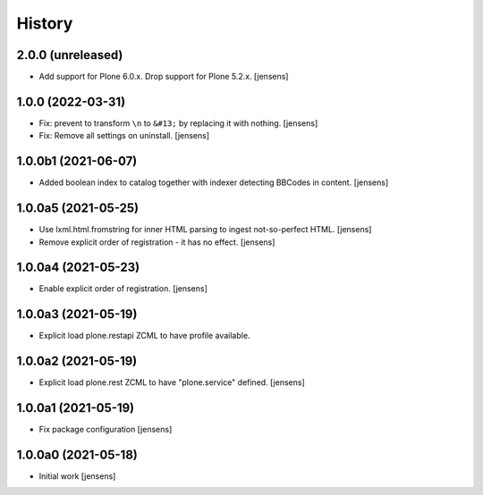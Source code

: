 
History
=======

2.0.0 (unreleased)
------------------

- Add support for Plone 6.0.x. Drop support for Plone 5.2.x.
  [jensens]


1.0.0 (2022-03-31)
------------------

- Fix: prevent to transform ``\n`` to ``&#13;`` by replacing it with nothing.
  [jensens]

- Fix: Remove all settings on uninstall.
  [jensens]


1.0.0b1 (2021-06-07)
--------------------

- Added boolean index to catalog together with indexer detecting BBCodes in content.
  [jensens]


1.0.0a5 (2021-05-25)
--------------------

- Use lxml.html.fromstring for inner HTML parsing to ingest not-so-perfect HTML.
  [jensens]

- Remove explicit order of registration - it has no effect.
  [jensens]


1.0.0a4 (2021-05-23)
--------------------

- Enable explicit order of registration.
  [jensens]


1.0.0a3 (2021-05-19)
--------------------

- Explicit load plone.restapi ZCML to have profile available.


1.0.0a2 (2021-05-19)
--------------------

- Explicit load plone.rest ZCML to have "plone.service" defined.
  [jensens]


1.0.0a1 (2021-05-19)
--------------------

- Fix package configuration
  [jensens]


1.0.0a0 (2021-05-18)
--------------------

- Initial work
  [jensens]
